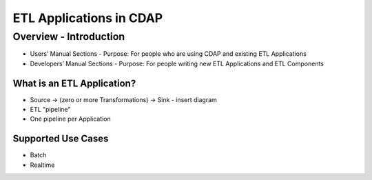 .. meta::
    :author: Cask Data, Inc.
    :copyright: Copyright © 2015 Cask Data, Inc.

.. _users-etl-index:

===============================================
ETL Applications in CDAP
===============================================

Overview - Introduction
=======================

- Users’ Manual Sections
  - Purpose: For people who are using CDAP and existing ETL Applications

- Developers’ Manual Sections
  - Purpose: For people writing new ETL Applications and ETL Components


What is an ETL Application?
---------------------------

- Source -> (zero or more Transformations) -> Sink
  - insert diagram
  
- ETL "pipeline"
- One pipeline per Application


Supported Use Cases
-------------------
 
- Batch

- Realtime


